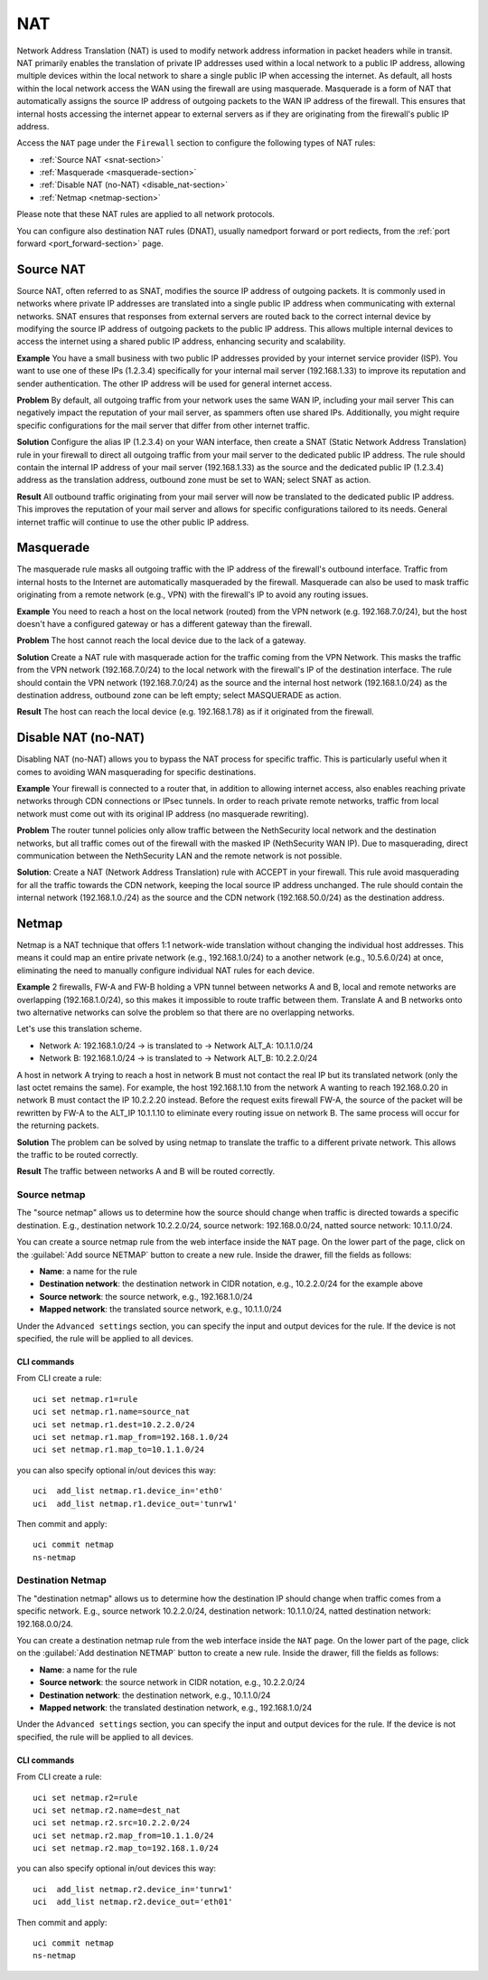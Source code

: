 .. _nat-section:

===
NAT
===

Network Address Translation (NAT) is used to modify network address information in packet headers while in transit.
NAT primarily enables the translation of private IP addresses used within a local network to a public IP address, allowing multiple devices within
the local network to share a single public IP when accessing the internet.
As default, all hosts within the local network access the WAN using the firewall are using masquerade.
Masquerade is a form of NAT that automatically assigns the source IP address of outgoing packets to the WAN IP address of the firewall.
This ensures that internal hosts accessing the internet appear to external servers as if they are originating from the firewall's public IP address.

Access the ``NAT`` page under the ``Firewall`` section to configure the following types of NAT rules:

- :ref:`Source NAT <snat-section>`
- :ref:`Masquerade <masquerade-section>`
- :ref:`Disable NAT (no-NAT) <disable_nat-section>`
- :ref:`Netmap <netmap-section>`

Please note that these NAT rules are applied to all network protocols.

You can configure also destination NAT rules (DNAT), usually namedport forward or port rediects, from the :ref:`port forward <port_forward-section>` page.

.. _snat-section:

Source NAT
==========

Source NAT, often referred to as SNAT, modifies the source IP address of outgoing packets. It is commonly used in networks where private IP addresses
are translated into a single public IP address when communicating with external networks. SNAT ensures that responses from external servers are
routed back to the correct internal device by modifying the source IP address of outgoing packets to the public IP address.
This allows multiple internal devices to access the internet using a shared public IP address, enhancing security and scalability.

**Example** You have a small business with two public IP addresses provided by your internet service provider (ISP). 
You want to use one of these IPs (1.2.3.4) specifically for your internal mail server (192.168.1.33) to improve its reputation and sender authentication.
The other IP address will be used for general internet access.

**Problem** By default, all outgoing traffic from your network uses the same WAN IP, including your mail server
This can negatively impact the reputation of your mail server, as spammers often use shared IPs. Additionally, you might require specific configurations
for the mail server that differ from other internet traffic.

**Solution** Configure the alias IP (1.2.3.4) on your WAN interface, then create a SNAT (Static Network Address Translation) rule in your firewall to direct all outgoing traffic from your mail server to the dedicated public IP address.
The rule should contain the internal IP address of your mail server (192.168.1.33) as the source and the dedicated public IP (1.2.3.4) address as the translation address, outbound zone must be set to WAN;
select SNAT as action.

**Result** All outbound traffic originating from your mail server will now be translated to the dedicated public IP address.
This improves the reputation of your mail server and allows for specific configurations tailored to its needs. General internet traffic will continue to use the other public IP address.

.. _masquerade-section:

Masquerade
==========

The masquerade rule masks all outgoing traffic with the IP address of the firewall's outbound interface.
Traffic from internal hosts to the Internet are automatically masqueraded by the firewall.
Masquerade can also be used to mask traffic originating from a remote network (e.g., VPN) with the firewall's IP to avoid any routing issues.

**Example** You need to reach a host on the local network (routed) from the VPN network (e.g. 192.168.7.0/24), but the host doesn't have a configured gateway or has a different gateway than the firewall.

**Problem** The host cannot reach the local device due to the lack of a gateway.

**Solution** Create a NAT rule with masquerade action for the traffic coming from the VPN Network. This masks the traffic from the VPN network (192.168.7.0/24) to the local network with the firewall's IP of the destination interface.
The rule should contain the VPN network (192.168.7.0/24) as the source and the internal host network (192.168.1.0/24) as the destination address, outbound zone can be left empty;
select MASQUERADE as action.

**Result** The host can reach the local device (e.g. 192.168.1.78) as if it originated from the firewall.

.. _disable_nat-section:

Disable NAT (no-NAT)
====================

Disabling NAT (no-NAT) allows you to bypass the NAT process for specific traffic. 
This is particularly useful when it comes to avoiding WAN masquerading for specific destinations.

**Example** Your firewall is connected to a router that, in addition to allowing internet access, also enables reaching private networks through CDN connections or IPsec tunnels. 
In order to reach private remote networks, traffic from local network must come out with its original IP address (no masquerade rewriting).

**Problem** The router tunnel policies only allow traffic between the NethSecurity local network and the destination networks, but all traffic comes out of the firewall with the masked IP (NethSecurity WAN IP).
Due to masquerading, direct communication between the NethSecurity LAN and the remote network is not possible.

**Solution**: Create a NAT (Network Address Translation) rule with ACCEPT in your firewall.
This rule avoid masquerading for all the traffic towards the CDN network, keeping the local source IP address unchanged.
The rule should contain the internal network (192.168.1.0./24) as the source and the CDN network (192.168.50.0/24) as the destination address.

.. _netmap-section:

Netmap
======

Netmap is a NAT technique that offers 1:1 network-wide translation without changing the individual host addresses.
This means it could map an entire private network (e.g., 192.168.1.0/24) to a another network (e.g., 10.5.6.0/24) at once,
eliminating the need to manually configure individual NAT rules for each device.

**Example** 2 firewalls, FW-A and FW-B holding a VPN tunnel between networks A and B, local and remote networks are overlapping (192.168.1.0/24), so this makes it impossible to route traffic between them. 
Translate A and B networks onto two alternative networks can solve the problem so that there are no overlapping networks.

Let's use this translation scheme.

* Network A: 192.168.1.0/24 -> is translated to -> Network ALT_A: 10.1.1.0/24
* Network B: 192.168.1.0/24 -> is translated to -> Network ALT_B: 10.2.2.0/24

A host in network A trying to reach a host in network B must not contact the real IP but its translated network (only the last octet remains the same). 
For example, the host 192.168.1.10 from the network A wanting to reach 192.168.0.20 in network B must contact the IP 10.2.2.20 instead.
Before the request exits firewall  FW-A, the source of the packet will be rewritten by FW-A to the ALT_IP 10.1.1.10 to eliminate every routing issue on network B. The same process will occur for the returning packets.


**Solution** The problem can be solved by using netmap to translate the traffic to a different private network. This allows the traffic to be routed correctly.


**Result** The traffic between networks A and B will be routed correctly.

Source netmap
-------------

The "source netmap" allows us to determine how the source should change when traffic is directed towards a specific destination. 
E.g., destination network 10.2.2.0/24, source network: 192.168.0.0/24, natted source network: 10.1.1.0/24.

You can create a source netmap rule from the web interface inside the ``NAT`` page.
On the lower part of the page, click on the :guilabel:`Add source NETMAP` button to create a new rule.
Inside the drawer, fill the fields as follows:

- **Name**: a name for the rule
- **Destination network**: the destination network in CIDR notation, e.g., 10.2.2.0/24 for the example above
- **Source network**: the source network, e.g., 192.168.1.0/24
- **Mapped network**: the translated source network, e.g., 10.1.1.0/24

Under the ``Advanced settings`` section, you can specify the input and output devices for the rule.
If the device is not specified, the rule will be applied to all devices.

CLI commands
^^^^^^^^^^^^

From CLI create a rule::

 uci set netmap.r1=rule
 uci set netmap.r1.name=source_nat
 uci set netmap.r1.dest=10.2.2.0/24
 uci set netmap.r1.map_from=192.168.1.0/24
 uci set netmap.r1.map_to=10.1.1.0/24

you can also specify optional in/out devices this way::

 uci  add_list netmap.r1.device_in='eth0'
 uci  add_list netmap.r1.device_out='tunrw1'

Then commit and apply::

 uci commit netmap
 ns-netmap

Destination Netmap
------------------

The "destination netmap" allows us to determine how the destination IP should change when traffic comes from a specific network.
E.g., source network 10.2.2.0/24, destination network: 10.1.1.0/24, natted destination network: 192.168.0.0/24.

You can create a destination netmap rule from the web interface inside the ``NAT`` page.
On the lower part of the page, click on the :guilabel:`Add destination NETMAP` button to create a new rule.
Inside the drawer, fill the fields as follows:

- **Name**: a name for the rule
- **Source network**: the source network in CIDR notation, e.g., 10.2.2.0/24
- **Destination network**: the destination network, e.g., 10.1.1.0/24
- **Mapped network**: the translated destination network, e.g., 192.168.1.0/24

Under the ``Advanced settings`` section, you can specify the input and output devices for the rule.
If the device is not specified, the rule will be applied to all devices.

CLI commands
^^^^^^^^^^^^

From CLI create a rule::

 uci set netmap.r2=rule
 uci set netmap.r2.name=dest_nat
 uci set netmap.r2.src=10.2.2.0/24
 uci set netmap.r2.map_from=10.1.1.0/24
 uci set netmap.r2.map_to=192.168.1.0/24

you can also specify optional in/out devices this way::

 uci  add_list netmap.r2.device_in='tunrw1'
 uci  add_list netmap.r2.device_out='eth01'

Then commit and apply::

 uci commit netmap
 ns-netmap
